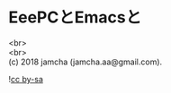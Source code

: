 #+OPTIONS: toc:nil
#+OPTIONS: \n:t

* EeePCとEmacsと

  
  <br>
  <br>
  (c) 2018 jamcha (jamcha.aa@gmail.com).

  ![[https://i.creativecommons.org/l/by-sa/4.0/88x31.png][cc by-sa]]
